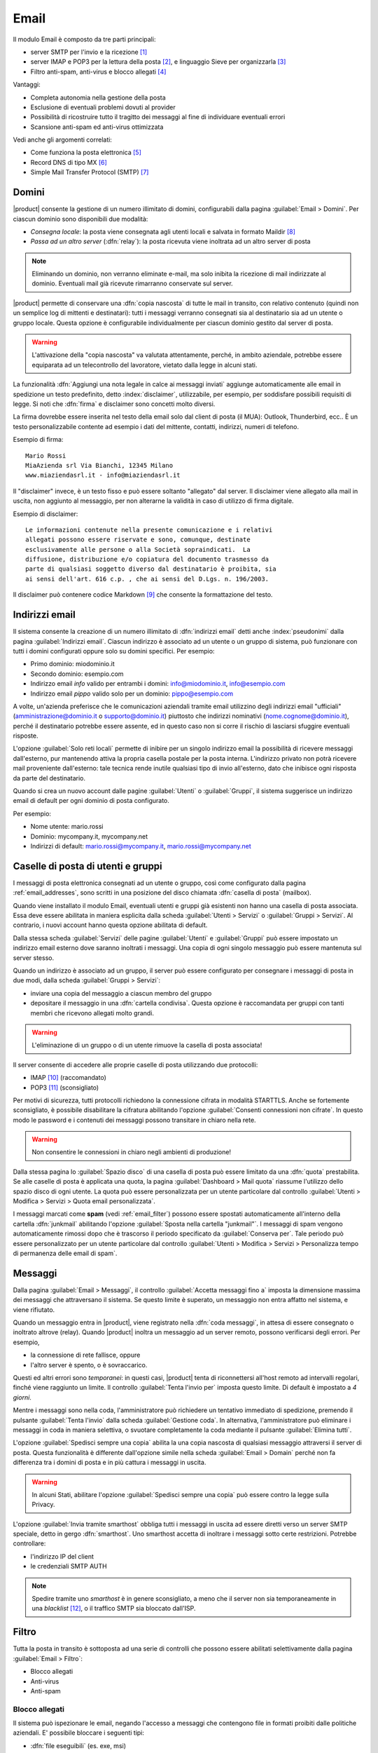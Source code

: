 .. _email-section:

=====
Email
=====

Il modulo Email è composto da tre parti principali:

* server SMTP per l'invio e la ricezione [#Postfix]_
* server IMAP e POP3 per la lettura della posta [#Dovecot]_, e
  linguaggio Sieve per organizzarla [#Sieve]_
* Filtro anti-spam, anti-virus e blocco allegati [#Amavis]_

Vantaggi:

* Completa autonomia nella gestione della posta
* Esclusione di eventuali problemi dovuti al provider
* Possibilità di ricostruire tutto il tragitto dei messaggi al fine di
  individuare eventuali errori
* Scansione anti-spam ed anti-virus ottimizzata

Vedi anche gli argomenti correlati:

* Come funziona la posta elettronica [#Email]_
* Record DNS di tipo MX [#MXRecord]_
* Simple Mail Transfer Protocol (SMTP) [#SMTP]_

.. index::
   pair: email; relay
   pair: email; consegna locale
   pair: email; dominio

.. _email_domains:

Domini
======

|product| consente la gestione di un numero illimitato di domini,
configurabili dalla pagina :guilabel:`Email > Domini`.  Per ciascun
dominio sono disponibili due modalità:

* *Consegna locale*: la posta viene consegnata agli utenti locali e
  salvata in formato Maildir [#MailDirFormat]_
* *Passa ad un altro server* (:dfn:`relay`): la posta ricevuta viene
  inoltrata ad un altro server di posta

.. note:: Eliminando un dominio, non verranno eliminate e-mail, ma
   solo inibita la ricezione di mail indirizzate al dominio.
   Eventuali mail già ricevute rimarranno conservate sul server.

.. index::
   pair: email; spedisci sempre una copia
   pair: email; copia nascosta
   pair: email; bcc

|product| permette di conservare una :dfn:`copia nascosta` di tutte le
mail in transito, con relativo contenuto (quindi non un semplice log
di mittenti e destinatari): tutti i messaggi verranno consegnati sia
al destinatario sia ad un utente o gruppo locale.  Questa opzione è
configurabile individualmente per ciascun dominio gestito dal server
di posta.

.. warning:: L'attivazione della "copia nascosta" va valutata
   attentamente, perché, in ambito aziendale, potrebbe essere
   equiparata ad un telecontrollo del lavoratore, vietato dalla legge
   in alcuni stati.

.. index::
   pair: email; disclaimer
   pair: email; firma
   pair: email; nota legale in calce

La funzionalità :dfn:`Aggiungi una nota legale in calce ai messaggi
inviati` aggiunge automaticamente alle email in spedizione un testo
predefinito, detto :index:`disclaimer`, utilizzabile, per esempio, per
soddisfare possibili requisiti di legge.  Si noti che :dfn:`firma` e
disclaimer sono concetti molto diversi.

La firma dovrebbe essere inserita nel testo della email solo
dal client di posta (il MUA): Outlook, Thunderbird, ecc..  È un testo
personalizzabile contente ad esempio i dati del mittente, contatti,
indirizzi, numeri di telefono.

Esempio di firma: ::

 Mario Rossi
 MiaAzienda srl Via Bianchi, 12345 Milano
 www.miaziendasrl.it - info@miaziendasrl.it

Il "disclaimer" invece, è un testo fisso e può essere soltanto
"allegato" dal server.  Il disclaimer viene allegato alla mail in
uscita, non aggiunto al messaggio, per non alterarne la validità in
caso di utilizzo di firma digitale.

Esempio di disclaimer: ::

 Le informazioni contenute nella presente comunicazione e i relativi
 allegati possono essere riservate e sono, comunque, destinate
 esclusivamente alle persone o alla Società sopraindicati.  La
 diffusione, distribuzione e/o copiatura del documento trasmesso da
 parte di qualsiasi soggetto diverso dal destinatario è proibita, sia
 ai sensi dell'art. 616 c.p. , che ai sensi del D.Lgs. n. 196/2003.

Il disclaimer può contenere codice Markdown [#Markdown]_ che consente
la formattazione del testo.


.. index::
   pair: email; indirizzi email
   pair: email; pseudonimi

.. _email_addresses:

Indirizzi email
===============

Il sistema consente la creazione di un numero illimitato di
:dfn:`indirizzi email` detti anche :index:`pseudonimi` dalla pagina
:guilabel:`Indirizzi email`.  Ciascun indirizzo è associato ad un
utente o un gruppo di sistema, può funzionare con tutti i domini
configurati oppure solo su domini specifici.  Per esempio:

* Primo dominio: miodominio.it
* Secondo dominio: esempio.com
* Indirizzo email *info* valido per entrambi i domini:
  info@miodominio.it, info@esempio.com
* Indirizzo email *pippo* valido solo per un dominio:
  pippo@esempio.com

.. index::
   pair: email; solo reti locali
   triple: email; privato; interno

A volte, un'azienda preferisce che le comunicazioni aziendali tramite
email utilizzino degli indirizzi email "ufficiali"
(amministrazione@dominio.it o supporto@dominio.it) piuttosto che
indirizzi nominativi (nome.cognome@dominio.it), perché il destinatario
potrebbe essere assente, ed in questo caso non si corre il rischio di
lasciarsi sfuggire eventuali risposte.

L'opzione :guilabel:`Solo reti locali` permette di inibire per un
singolo indirizzo email la possibilità di ricevere messaggi
dall'esterno, pur mantenendo attiva la propria casella postale per la
posta interna.  L'indirizzo privato non potrà ricevere mail
proveniente dall'esterno: tale tecnica rende inutile qualsiasi tipo di
invio all'esterno, dato che inibisce ogni risposta da parte del
destinatario.

Quando si crea un nuovo account dalle pagine :guilabel:`Utenti` o
:guilabel:`Gruppi`, il sistema suggerisce un indirizzo email di
default per ogni dominio di posta configurato.

Per esempio:

* Nome utente: mario.rossi
* Dominio: mycompany.it, mycompany.net
* Indirizzi di default: mario.rossi@mycompany.it, mario.rossi@mycompany.net

.. index::
   pair: email; casella di posta
   pair: email; mailbox

.. _email_mailboxes:

Caselle di posta di utenti e gruppi
===================================

I messaggi di posta elettronica consegnati ad un utente o gruppo, così
come configurato dalla pagina :ref:`email_addresses`, sono scritti in
una posizione del disco chiamata :dfn:`casella di posta` (mailbox).

Quando viene installato il modulo Email, eventuali utenti e gruppi già
esistenti non hanno una casella di posta associata.  Essa deve essere
abilitata in maniera esplicita dalla scheda :guilabel:`Utenti >
Servizi` o :guilabel:`Gruppi > Servizi`.  Al contrario, i nuovi
account hanno questa opzione abilitata di default.

.. index::
   pair: email; inoltro messaggi

Dalla stessa scheda :guilabel:`Servizi` delle pagine
:guilabel:`Utenti` e :guilabel:`Gruppi` può essere impostato un
indirizzo email esterno dove saranno inoltrati i messaggi.  Una copia
di ogni singolo messaggio può essere mantenuta sul server stesso.

.. index::
   triple: email; gruppo; cartella condivisa

.. _email_sharedfolder:

Quando un indirizzo è associato ad un gruppo, il server può essere
configurato per consegnare i messaggi di posta in due modi, dalla
scheda :guilabel:`Gruppi > Servizi`:

* inviare una copia del messaggio a ciascun membro del gruppo
* depositare il messaggio in una :dfn:`cartella condivisa`.  Questa
  opzione è raccomandata per gruppi con tanti membri che ricevono
  allegati molto grandi.

.. warning:: L'eliminazione di un gruppo o di un utente rimuove la
  casella di posta associata!

Il server consente di accedere alle proprie caselle di posta
utilizzando due protocolli:

* IMAP [#IMAP]_ (raccomandato)
* POP3 [#POP3]_ (sconsigliato)

Per motivi di sicurezza, tutti protocolli richiedono la connessione
cifrata in modalità STARTTLS.  Anche se fortemente sconsigliato, è
possibile disabilitare la cifratura abilitando l'opzione
:guilabel:`Consenti connessioni non cifrate`.  In questo modo le
password e i contenuti dei messaggi possono transitare in chiaro nella
rete.

.. warning:: Non consentire le connessioni in chiaro negli ambienti di
             produzione!

.. index::
   triple: email; custom; quota

Dalla stessa pagina lo :guilabel:`Spazio disco` di una casella di
posta può essere limitato da una :dfn:`quota` prestabilita.  Se alle
caselle di posta è applicata una quota, la pagina
:guilabel:`Dashboard > Mail quota` riassume l'utilizzo dello spazio
disco di ogni utente.  La quota può essere personalizzata per un
utente particolare dal controllo :guilabel:`Utenti > Modifica >
Servizi > Quota email personalizzata`.

.. index::
   pair: email; conserva spam
   triple: email; conserva spam; personalizzato

I messaggi marcati come **spam** (vedi :ref:`email_filter`) possono
essere spostati automaticamente all'interno della cartella
:dfn:`junkmail` abilitando l'opzione :guilabel:`Sposta nella cartella
"junkmail"`.  I messaggi di spam vengono automaticamente rimossi dopo
che è trascorso il periodo specificato da :guilabel:`Conserva per`.
Tale periodo può essere personalizzato per un utente particolare dal
controllo :guilabel:`Utenti > Modifica > Servizi > Personalizza tempo
di permanenza delle email di spam`.

.. _email_messages:

Messaggi
========

.. index::
   pair: email; size
   pair: email; retries
   pair: email; coda dei messaggi

Dalla pagina :guilabel:`Email > Messaggi`, il controllo
:guilabel:`Accetta messaggi fino a` imposta la dimensione massima dei
messaggi che attraversano il sistema.  Se questo limite è superato, un
messaggio non entra affatto nel sistema, e viene rifiutato.

Quando un messaggio entra in |product|, viene registrato nella
:dfn:`coda messaggi`, in attesa di essere consegnato o inoltrato
altrove (relay).  Quando |product| inoltra un messaggio ad un server
remoto, possono verificarsi degli errori. Per esempio,

* la connessione di rete fallisce, oppure
* l'altro server è spento, o è sovraccarico.

Questi ed altri errori sono *temporanei*: in questi casi, |product|
tenta di riconnettersi all'host remoto ad intervalli regolari, finché
viene raggiunto un limite.  Il controllo :guilabel:`Tenta l'invio per`
imposta questo limite.  Di default è impostato a *4 giorni*.

Mentre i messaggi sono nella coda, l'amministratore può richiedere un
tentativo immediato di spedizione, premendo il pulsante
:guilabel:`Tenta l'invio` dalla scheda :guilabel:`Gestione coda`.  In
alternativa, l'amministratore può eliminare i messaggi in coda in
maniera selettiva, o svuotare completamente la coda mediante il
pulsante :guilabel:`Elimina tutti`.

.. index::
   pair: email; spedisci sempre una copia
   pair: email; copia nascosta
   pair: email; bcc

L'opzione :guilabel:`Spedisci sempre una copia` abilita la una copia
nascosta di qualsiasi messaggio attraversi il server di posta.  Questa
funzionalità è differente dall'opzione simile nella scheda
:guilabel:`Email > Domain` perché non fa differenza tra i domini di
posta e in più cattura i messaggi in uscita.

.. warning:: In alcuni Stati, abilitare l'opzione :guilabel:`Spedisci
             sempre una copia` può essere contro la legge sulla
             Privacy.

.. index::
   pair: email; smart-host

L'opzione :guilabel:`Invia tramite smarthost` obbliga tutti i messaggi
in uscita ad essere diretti verso un server SMTP speciale, detto in
gergo :dfn:`smarthost`.  Uno smarthost accetta di inoltrare i messaggi
sotto certe restrizioni.  Potrebbe controllare:

* l'indirizzo IP del client
* le credenziali SMTP AUTH

.. note:: Spedire tramite uno *smarthost* è in genere sconsigliato, a
          meno che il server non sia temporaneamente in una
          *blacklist* [#DNSBL]_, o il traffico SMTP sia bloccato
          dall'ISP.


.. index::
   pair: email; filter

.. _email_filter:

Filtro
======

Tutta la posta in transito è sottoposta ad una serie di controlli che
possono essere abilitati selettivamente dalla pagina :guilabel:`Email > Filtro`:

* Blocco allegati
* Anti-virus
* Anti-spam

.. index::
   pair:: email; allegati


Blocco allegati
---------------

Il sistema può ispezionare le email, negando l'accesso a messaggi che
contengono file in formati proibiti dalle politiche aziendali. E'
possibile bloccare i seguenti tipi:

* :dfn:`file eseguibili` (es. exe, msi)
* :dfn:`archivi` di file (es. zip, tar.gz, docx)
* lista personalizzata di estensioni

Il sistema riconosce il tipo del file guardando al suo contenuto,
indipendentemente dal nome del file. Quindi è possibile che file MS
Word (docx) e OpenOffice (odt) siano bloccati perché sono in realtà
anche degli archivi.

.. index::
   pair: email; anti-virus
   see: anti-virus; antivirus

Anti-virus
----------

Il componente anti-virus individua i messaggi di posta elettronica
contenenti virus. I messaggi infetti vengono scartati.  Il database
contenente le impronte dei virus è aggiornato periodicamente.

.. index::
   single: spam
   pair: email; anti-spam
   pair: spam; score
   see: anti-spam; antispam

Anti-spam
---------

Il filtro :dfn:`anti-spam` [#Spamassassin]_ analizza la posta
elettronica rilevando e classificando un messaggio come :dfn:`spam`
[#SPAM]_ utilizzando criteri euristici, regole predeterminate e
valutazioni statistiche sul contenuto del messaggio. Un punteggio è
associato ad ognuna di queste regole.

Il punteggio totale raccolto alla fine dell'analisi consente al server
di decidere se *rifiutare* il messaggio o *marcarlo* come spam e
consegnarlo lo stesso.  Le soglie dei punteggi sono controllate
mediante i cursori :guilabel:`Soglia spam` e :guilabel:`Soglia rifiuto
messaggio`, nella pagina :guilabel:`Email > Filtro`.

I messaggi marcati come spam hanno uno speciale header ``X-Spam-Flag:
YES``. L'opzione :guilabel:`Aggiungi un prefisso all'oggetto dei
messaggi spam` evidenzia i messaggi marcati come spam, modificandone
con la stringa data l'oggetto (header ``Subject``).

.. index::
   pair: email; spam training
   triple: email; filtri; bayesiani

I filtri statistici, chiamati :dfn:`bayesiani` [#BAYES]_, sono regole
speciali che evolvono e adattano rapidamente l'esito dell'analisi dei
messaggi marcandoli come **spam** o **ham**.

I filtri bayesiani possono essere addestrati mediante un qualsiasi
client IMAP, semplicemente spostando un messaggio dentro o fuori della
:dfn:`cartella "junkmail"`.  Come prerequisito, la cartella *junkmail*
deve essere abilitata dalla pagina :guilabel:`Email > Caselle di
posta`, abilitando l'opzione :guilabel:`Sposta nella cartella
"junkmail"`.

* *Spostando un messaggio dentro la cartella "junkmail"*, i filtri
  apprendono che il messaggio è spam e assegneranno un punteggio più
  alto ad altri messaggi simili.

* Al contrario, *spostando un messaggio fuori di "junkmail"*, i filtri
  apprendono che è *ham*: a messaggi simili sarà assegnato un
  punteggio più basso.

Normalmente qualsiasi utente può addestrare i filtri con questa
tecnica. Se un gruppo chiamato ``spamtrainers`` esiste, solo gli
utenti di questo gruppo saranno invece autorizzati ad addestrare i
filtri.

.. note:: E' buona norma controllare costantemente la propria "junkmail"
          per non correre il rischio di perdere messaggi riconosciuti
          erroneamente come spam.

.. index::
   pair: email; whitelist
   pair: email; blacklist

Se il sistema fallisce nel riconoscere lo spam anche dopo alcuni
tentativi di allenamento, la *whitelist* e la *blacklist* possono
venire in aiuto.  Queste sono liste di indirizzi di posta elettronica
che vengono o sempre ammessi o sempre rifiutati a spedire o ricevere
un messaggio.

La sezione :guilabel:`Regole di accesso per indirizzi email` consente
la creazione di tre tipi di regole:

* :guilabel:`Blocca da`: tutti i messaggi provenienti dal mittente
  indicato vengono sempre bloccati

* :guilabel:`Accetta da`: tutti i messaggi provenienti dal mittente
  indicato vengono sempre accettati

* :guilabel:`Accetta a`: tutti i messaggi destinati all'indirizzo
  indicato vengono sempre accettati

.. note:: Il controllo anti-virus è eseguito indipendentemente dalle
          impostazioni di *whitelist*.

.. index::
   pair: port; imap
   pair: port; imaps
   pair: port; pop3
   pair: port; pop3s
   pair: port; smtp
   pair: port; smtps

.. _email-port25:

Blocco porta 25
===============

Se il sistema è anche il gateway della rete, le zone blue e green
non potranno inviare mail a server esterni usando la porta 25 (SMTP).
Il blocco della porta 25 evita che macchine eventuali macchine nella LAN siano
utilizzate da remoto per l'invio di SPAM.

L'amministratore può cambiare questa politica creando un'apposita regola del firewall
nella pagina :ref:`firewall-rules-section`.


.. _email_clients:

Configurazione client
=====================

|product| supporta client per la posta elettronica aderenti agli
standard che utilizzano le seguenti porte IANA:

* imap/143
* pop3/110
* smtp/587
* sieve/4190

L'autenticazione richiede la cifratura in modalità STARTTLS e supporta
le seguenti varianti:

* LOGIN
* PLAIN

Inoltre le seguenti porte SSL sono disponibili per software datato che
ancora non supporta STARTTLS:

* imaps/993
* pop3s/995
* smtps/465

.. warning:: La porta SMTP standard 25 è riservata per i trasferimenti
	     di messaggi tra server MTA. Nei client utilizzare solo le
	     porte *submission*.

Se |product| agisce anche come server DNS nella LAN, registra il suo
nome come record MX insieme ai seguenti alias:

* ``smtp.<dominio>``
* ``imap.<dominio>``
* ``pop.<dominio>``
* ``pop3.<dominio>``

Esempio:

* Dominio: ``miosito.com``
* Hostname: ``mail.miosito.com``
* MX record: ``mail.miosito.com``
* Alias disponibili: ``smtp.miosito.com``, ``imap.miosito.com``,
  ``pop.miosito.com``, ``pop3.miosito.com``.

.. note:: Alcuni client email (es.: Mozilla Thunderbird) sono in grado
          di usare gli alias DNS e il record MX per configurare
          automaticamente gli account di posta, digitando soltanto
          l'indirizzo email.

Per disabilitare il record MX e gli alias, accedere alla console di
root e digitare: ::

  config setprop postfix MxRecordStatus disabled
  signal-event nethserver-hosts-update

.. _email_policies:

Politiche SMTP di invio speciali
================================

Tutti i client che vogliono spedire posta usando il server SMTP devono
obbligatoriamente utilizzare la porta di submission 587 con cifratura
abilitata.

Il server implementa politiche di accesso speciali che consentono
configurazioni particolari in caso di ambienti legacy.

Per abilitare l'invio sulla porta 25 con TLS e autenticazione, usare
questi comandi: ::

  config setprop postfix AccessPolicies smtpauth
  signal-event nethserver-mail-common-save

Per abilitare l'invio sulla porta 25 senza autenticazione da tutti i
client nelle reti fidate, usare questi comandi: ::

  config setprop postfix AccessPolicies trustednetworks
  signal-event nethserver-mail-common-save

Le policy possono anche essere combinate, separandole con la virgola ``,``: ::

  config setprop postfix AccessPolicies trustednetworks,smtpauth
  signal-event nethserver-mail-common-save

Esistono però alcuni dispositivi (stampanti, scanner, ...) che non
supportano autenticazione, cifratura o cambio di porta.  In questi
casi l'invio può essere consentito cercando l'indirizzo IP nella
tabella :file:`access` di Postfix: ::

  mkdir -p /etc/e-smith/templates-custom/etc/postfix/access
  echo "192.168.1.22 OK" >> /etc/e-smith/templates-custom/etc/postfix/access/20clients
  signal-event nethserver-mail-common-save

.. index::
   pair: email; HELO
   alias: HELO; EHLO

.. _email_helo:

HELO personalizzato
===================

Il primo passo di una sessione SMTP è lo scambio del comando
:dfn:`HELO` (o :dfn:`EHLO`).  Tale comando richiede un parametro
obbligatorio che l'RFC 1123 definisce come il nome di dominio
principale, valido, del server.

|product| ed altri server di posta, nel tentativo di ridurre lo spam,
non accettano HELO con domini non registrati nel DNS pubblico.

Quando comunica con un altro server di posta, |product| utilizza il
valore del dominio principale (FQDN) come parametro del comando
HELO. Se questo non è registrato nel DNS pubblico, l'HELO può essere
corretto impostando una *prop* speciale.  Per esempio, assumendo che
``myhelo.example.com`` sia il record registrato nel DNS pubblico,
digitare i seguenti comandi: ::

  config setprop postfix HeloHost myhelo.example.com
  signal-event nethserver-mail-common-save

Tale configurazione è utilizzabile anche quando non si è proprio in
possesso di un dominio registrato, in questo caso è possibile
registrare gratuitamente un DNS dinamico, associarlo all'IP pubblico
del server ed utilizzare questo dominio come parametro ``HeloHost``
del precedente comando.

.. _email_ads:

Email in Active Directory
=========================

Il modulo Email si integra in un ambiente Active Directory (AD) se il
ruolo :ref:`samba_ads` è abilitato nella pagina :guilabel:`Rete
Windows`.

Assicurarsi che il valore del campo :guilabel:`Ramo LDAP degli
account` nella pagina :guilabel:`Rete Windows` sia correttamente
impostato al ramo LDAP sotto cui gli utenti e i gruppi per cui
attivare l'email sono posizionati.

Questo è l'esempio di un nodo LDAP corrispondente ad un utente di AD
(alcuni attributi sono stati omessi): ::

    dn: CN=John Smith,OU=Sviluppo,OU=Nethesis,DC=adnethesis,DC=it
    objectClass: top
    objectClass: person
    objectClass: organizationalPerson
    objectClass: user
    cn: John Smith
    sn: Smith
    givenName: John
    distinguishedName: CN=John Smith,OU=Sviluppo,OU=Nethesis,DC=adnethesis,DC
     =it
    instanceType: 4
    displayName: John Smith
    memberOf: CN=sviluppo,OU=Nethesis,DC=adnethesis,DC=it
    memberOf: CN=secgroup,OU=Nethesis,DC=adnethesis,DC=it
    memberOf: CN=tecnici,OU=Nethesis,DC=adnethesis,DC=it
    name: John Smith
    primaryGroupID: 513
    sAMAccountName: john.smith
    sAMAccountType: 805306368
    userAccountControl: 66048
    userPrincipalName: john.smith@adnethesis.it
    objectCategory: CN=Person,CN=Schema,CN=Configuration,DC=adnethesis,DC=it
    mail: john@adnethesis.it
    otherMailbox: smtp:js@adnethesis.it
    proxyAddresses: smtp:j.smith@adnethesis.it

Per far funzionare |product| con il database LDAP esterno di Active
Directory vengono applicate le seguenti regole:

#. Sono considerati solo gli account abilitati (attributo
   ``userAccountControl``).

#. Il nome di login per IMAP e SMTP è preso dall'attributo
   ``sAMAccountName``.

#. Gli indirizzi email associati ad un utente provengono dagli
   attributi ``mail``, ``otherMailbox`` e ``proxyAddresses``. Gli
   ultimi due si aspettano il prefisso ``smtp:`` prima del valore vero
   e proprio. Inoltre ``userPrincipalName`` è di default considerato
   anche come indirizzo email, ma può essere disabilitato (vedi
   :ref:`i comandi qui sotto
   <email_topic_AdsMapUserPrincipalStatus>`).

#. L'indirizzo email di un gruppo è preso dal suo attributo
   ``mail``. Per default ogni gruppo è trattato come una *lista di
   distribuzione*: una copia del messaggio è consegnata ai suoi
   membri.

#. Il suffisso di dominio degli indirizzi email specificati dagli
   attributi suddetti deve corrispondere ad uno dei :ref:`domini
   configurati <email_domains>`, altrimenti viene ignorato.

Per configurare globalmente i *gruppi di sicurezza* per ricevere i
messaggi in una :ref:`cartella condivisa <email_sharedfolder>`,
digitare i seguenti comandi nella console di root: ::

   config setprop postfix AdsGroupsDeliveryType shared
   signal-event nethserver-samba-save

.. warning:: Evitare le lettere maiuscole nel nome dei gruppi di AD
             con cartella condivisa: le ACL IMAP non funzionano come
             atteso. Vedere `BUG#2744`_.


.. _email_topic_AdsMapUserPrincipalStatus:

Per evitare che l'attributo ``userPrincipalName`` sia considerato un
indirizzo email valido, digitare i seguenti comandi nella console di
root: ::

   config setprop postfix AdsMapUserPrincipalStatus disabled
   signal-event nethserver-samba-save

.. _BUG#2744: http://dev.nethserver.org/issues/2744

.. _email_outlook_deleted:

Posta eliminata Outlook
=======================

A differenza della quasi totalià dei client IMAP, Outlook non sposta i messaggi eliminati nel cestino, ma si limita a marcarli "cancellati".
E' possibile forzare lo spostamento di tali messaggi nel cestino con questi comandi: ::

 config setprop dovecot DeletedToTrash enabled
 signal-event nethserver-mail-server-save

Si consiglia quindi di modificare la configurazione di Outlook in modo che nasconda i messaggi eliminati dalla posta in arrivo.
La funzione è disponibile nel menu delle opzioni di visualizzazione.


.. _email_log:

Log
===

Ogni operazione eseguita dal server di posta è trascritta nei seguenti
file di log:

* :file:`/var/log/maillog`: contiene tutte le operazioni di invio e
  consegna
* :file:`/var/log/imap`: contiene tutte le azioni di login/logout alle
  caselle di posta

Un transazione registrata nel file :file:`maillog` di solito coinvolge
diversi componenti del server di posta.  Ogni riga contiene
rispettivamente

* la data e l'ora
* il nome host
* il nome del componente e l'id del processo dell'istanza
* il testo che descrive l'operazione

Di seguito una breve descrizione dei nomi dei componenti e delle
azioni tipiche che eseguono:

``transfer/smtpd``

  Identifica il demone SMTP in ascolto sulla porta 25 pubblica.  Una
  riga di log di questo componente segnala un'attività che coinvolge
  un altro server di posta (MTA).

``submission/smtpd``

  Identifica il demone SMTP in ascolto sulla porta 587 o 465 pubblica.
  Una riga di log di questo componente segnala un'attività che
  coinvolge un client di posta (MUA) che spedisce un messaggio.

``amavis``

  Il demone SMTP Amavis applica tutte le regole di filtraggio della
  posta elettronica.  Le righe di log di questo componente dettagliano
  le decisioni prese dal filtro.

``relay/smtp``

  Questo è il client SMTP connesso ad un server remoto: prende un
  messaggio dalla coda e lo trasferisce al server remoto, così come
  specificato dalla configurazione dei domini di posta.

``delivery/lmtp``

  I messaggi diretti agli account locali sono presi dalla coda e
  trasferiti all'istanza di Dovecot locale.

``dovecot``

  Il demone Dovecot consegna i messaggi nelle caselle di posta degli
  utenti, eventualmente applicando i filtri Sieve.

Un quadro di tutto il sistema è disponibile dal sito *workaround.org* [#MailComponents]_.

.. rubric:: Riferimenti

.. [#Postfix] Postfix mail server http://www.postfix.org/
.. [#Dovecot] Dovecot Secure IMAP server http://www.dovecot.org/
.. [#Sieve] Sieve mail filtering language `http://en.wikipedia.org/wiki/Sieve_(mail_filtering_language) <http://en.wikipedia.org/wiki/Sieve_(mail_filtering_language)>`_
.. [#Amavis] MTA/content-checker interface http://www.ijs.si/software/amavisd/
.. [#Email] Posta elettronica, http://it.wikipedia.org/wiki/Posta_elettronica
.. [#MXRecord] Il record DNS MX, http://it.wikipedia.org/wiki/MX_record
.. [#SMTP] SMTP, http://it.wikipedia.org/wiki/Simple_Mail_Transfer_Protocol
.. [#MailDirFormat] The Maildir format, http://en.wikipedia.org/wiki/Maildir
.. [#Markdown] The Markdown plain text formatting syntax, http://en.wikipedia.org/wiki/Markdown
.. [#IMAP] IMAP http://it.wikipedia.org/wiki/Internet_Message_Access_Protocol
.. [#POP3] POP3 http://it.wikipedia.org/wiki/Post_Office_Protocol
.. [#DNSBL] DNSBL http://it.wikipedia.org/wiki/DNSBL
.. [#SPAM] SPAM http://it.wikipedia.org/wiki/Spam
.. [#Spamassassin] Spamassassin home page http://wiki.apache.org/spamassassin/Spam
.. [#BAYES] Filtro bayesiano http://it.wikipedia.org/wiki/Filtro_bayesiano
.. [#MailComponents] The wondrous Ways of an Email https://workaround.org/ispmail/lenny/bigpicture
